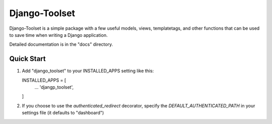 ==============
Django-Toolset
==============

Django-Toolset is a simple package with a few useful models, views,
templatetags, and other functions that can be used to save time when writing a
Django application.

Detailed documentation is in the "docs" directory.

Quick Start
-----------

1. Add "django_toolset" to your INSTALLED_APPS setting like this::

   INSTALLED_APPS = [
       ...
       'djangp_toolset',
   ]

2. If you choose to use the `authenticated_redirect` decorator, specify the
   `DEFAULT_AUTHENTICATED_PATH` in your settings file (it defaults to
   "dashboard")
